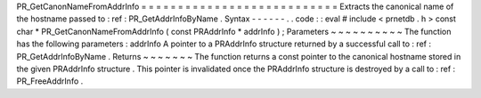 PR_GetCanonNameFromAddrInfo
=
=
=
=
=
=
=
=
=
=
=
=
=
=
=
=
=
=
=
=
=
=
=
=
=
=
=
Extracts
the
canonical
name
of
the
hostname
passed
to
:
ref
:
PR_GetAddrInfoByName
.
Syntax
-
-
-
-
-
-
.
.
code
:
:
eval
#
include
<
prnetdb
.
h
>
const
char
*
PR_GetCanonNameFromAddrInfo
(
const
PRAddrInfo
*
addrInfo
)
;
Parameters
~
~
~
~
~
~
~
~
~
~
The
function
has
the
following
parameters
:
addrInfo
A
pointer
to
a
PRAddrInfo
structure
returned
by
a
successful
call
to
:
ref
:
PR_GetAddrInfoByName
.
Returns
~
~
~
~
~
~
~
The
function
returns
a
const
pointer
to
the
canonical
hostname
stored
in
the
given
PRAddrInfo
structure
.
This
pointer
is
invalidated
once
the
PRAddrInfo
structure
is
destroyed
by
a
call
to
:
ref
:
PR_FreeAddrInfo
.
